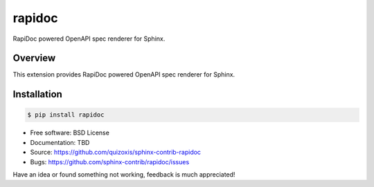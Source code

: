 =======
rapidoc
=======

.. image:: https://travis-ci.org/sphinx-contrib/rapidoc.svg?branch=master
    :target: https://travis-ci.org/sphinx-contrib/rapidoc

RapiDoc powered OpenAPI spec renderer for Sphinx.

Overview
--------

This extension provides RapiDoc powered OpenAPI spec renderer for Sphinx.

Installation
------------

.. code:: bash

    $ pip install rapidoc

* Free software: BSD License
* Documentation: TBD
* Source: https://github.com/quizoxis/sphinx-contrib-rapidoc
* Bugs: https://github.com/sphinx-contrib/rapidoc/issues

Have an idea or found something not working, feedback is much appreciated!

.. _Sphinx: https://www.sphinx-doc.org/
.. _OpenAPI: https://openapis.org/specification
.. _RapiDoc: https://github.com/rapi-doc/RapiDoc

